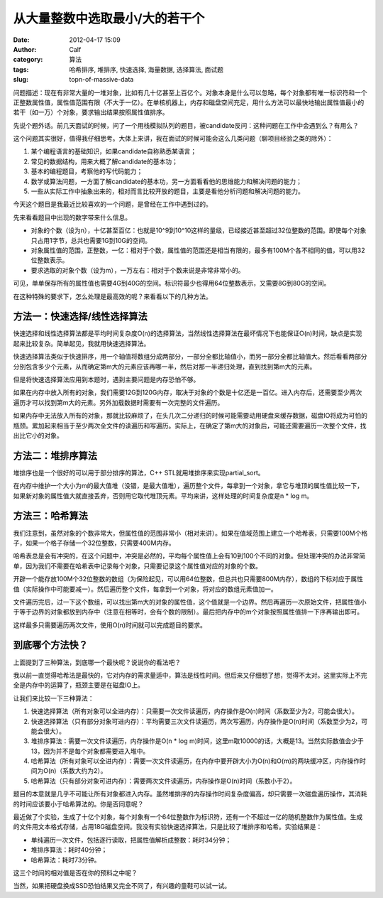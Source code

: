 从大量整数中选取最小/大的若干个
################
:date: 2012-04-17 15:09
:author: Calf
:category: 算法
:tags: 哈希排序, 堆排序, 快速选择, 海量数据, 选择算法, 面试题
:slug: topn-of-massive-data

问题描述：现在有非常大量的一堆对象，比如有几十亿甚至上百亿个。对象本身是什么可以忽略，每个对象都有唯一标识符和一个正整数属性值，属性值范围有限（不大于一亿）。在单核机器上，内存和磁盘空间充足，用什么方法可以最快地输出属性值最小的若干（如一万）个对象，要求输出结果按照属性值排序。

先说个题外话。前几天面试的时候，问了一个用栈模拟队列的题目，被candidate反问：这种问题在工作中会遇到么？有用么？

这个问题其实很好，值得我仔细思考。大体上来讲，我在面试的时候可能会这么几类问题（聊项目经验之类的除外）：

#. 某个编程语言的基础知识，如果candidate自称熟悉某语言；
#. 常见的数据结构，用来大概了解candidate的基本功；
#. 基本的编程题目，考察他的写代码能力；
#. 数学或算法问题，一方面了解candidate的基本功，另一方面看看他的思维能力和解决问题的能力；
#. 一些从实际工作中抽象出来的，相对而言比较开放的题目，主要是看他分析问题和解决问题的能力。

今天这个题目是我最近比较喜欢的一个问题，是曾经在工作中遇到过的。

先来看看题目中出现的数字带来什么信息。

-  对象的个数（设为n），十亿甚至百亿：也就是10^9到10^10这样的量级，已经接近甚至超过32位整数的范围。即使每个对象只占用1字节，总共也需要1G到10G的空间。
-  对象属性值的范围，正整数，一亿：相对于个数，属性值的范围还是相当有限的，最多有100M个各不相同的值，可以用32位整数表示。
-  要求选取的对象个数（设为m），一万左右：相对于个数来说是非常非常小的。

可见，单单保存所有的属性值也需要4G到40G的空间。标识符最少也得用64位整数表示，又需要8G到80G的空间。

在这种特殊的要求下，怎么处理是最高效的呢？来看看以下的几种方法。

方法一：快速选择/线性选择算法
~~~~~~~~~~~~~~~~~~~~~~~~~~~~~

快速选择和线性选择算法都是平均时间复杂度O(n)的选择算法，当然线性选择算法在最坏情况下也能保证O(n)时间，缺点是实现起来比较复杂。简单起见，我就用快速选择算法。

快速选择算法类似于快速排序，用一个轴值将数组分成两部分，一部分全都比轴值小，而另一部分全都比轴值大。然后看看两部分分别包含多少个元素，从而确定第m大的元素应该再哪一半，然后对那一半递归处理，直到找到第m大的元素。

但是将快速选择算法应用到本题时，遇到主要问题是内存恐怕不够。

如果在内存中放入所有的对象，我们需要12G到120G内存，取决于对象的个数是十亿还是一百亿。进入内存后，还需要至少两次遍历才可以找到第m大的元素。另外加载数据时需要有一次完整的文件遍历。

如果内存中无法放入所有的对象，那就比较麻烦了，在头几次二分递归的时候可能需要动用硬盘来缓存数据，磁盘IO将成为可怕的瓶颈。累加起来相当于至少两次全文件的读遍历和写遍历。实际上，在确定了第m大的对象后，可能还需要遍历一次整个文件，找出比它小的对象。

方法二：堆排序算法
~~~~~~~~~~~~~~~~~~

堆排序也是一个很好的可以用于部分排序的算法，C++
STL就用堆排序来实现partial\_sort。

在内存中维护一个大小为m的最大值堆（没错，是最大值堆），遍历整个文件，每拿到一个对象，拿它与堆顶的属性值比较一下，如果新对象的属性值大就直接丢弃，否则用它取代堆顶元素。平均来讲，这样处理的时间复杂度是n
\* log m。

方法三：哈希算法
~~~~~~~~~~~~~~~~

我们注意到，虽然对象的个数非常大，但属性值的范围非常小（相对来讲）。如果在值域范围上建立一个哈希表，只需要100M个格子，如果一个格子存储一个32位整数，只需要400M内存。

哈希表总是会有冲突的，在这个问题中，冲突是必然的，平均每个属性值上会有10到100个不同的对象。但处理冲突的办法非常简单，因为我们不需要在哈希表中记录每个对象，只需要记录这个属性值对应的对象的个数。

开辟一个能存放100M个32位整数的数组（为保险起见，可以用64位整数，但总共也只需要800M内存），数组的下标对应于属性值（实际操作中可能要减一）。然后遍历整个文件，每拿到一个对象，将对应的数组元素值加一。

文件遍历完后，过一下这个数组，可以找出第m大的对象的属性值，这个值就是一个边界。然后再遍历一次原始文件，把属性值小于等于边界的对象都放到内存中（注意在相等时，会有个数的限制）。最后把内存中的m个对象按照属性值排一下序再输出即可。

这样最多只需要遍历两次文件，使用O(n)时间就可以完成题目的要求。

到底哪个方法快？
~~~~~~~~~~~~~~~~

上面提到了三种算法，到底哪一个最快呢？说说你的看法吧？

我以前一直觉得哈希法是最快的，它对内存的需求量适中，算法是线性时间。但后来又仔细想了想，觉得不太对。这里实际上不完全是内存中的运算了，瓶颈主要是在磁盘IO上。

让我们来比较一下三种算法：

#. 快速选择算法（所有对象可以全进内存）：只需要一次文件读遍历，内存操作是O(n)时间（系数至少为2，可能会很大）。
#. 快速选择算法（只有部分对象可进内存）：平均需要三次文件读遍历，两次写遍历，内存操作是O(n)时间（系数至少为2，可能会很大）。
#. 堆排序算法：需要一次文件读遍历，内存操作是O(n \* log
   m)时间，这里m取10000的话，大概是13。当然实际数值会少于13，因为并不是每个对象都需要进入堆中。
#. 哈希算法（所有对象可以全进内存）：需要一次文件读遍历，在内存中要开辟大小为O(n)和O(m)的两块缓冲区，内存操作时间为O(n)（系数大约为2）。
#. 哈希算法（只有部分对象可进内存）：需要两次文件读遍历，内存操作是O(n)时间（系数小于2）。

题目的本意就是几乎不可能让所有对象都进入内存。虽然堆排序的内存操作时间复杂度偏高，却只需要一次磁盘遍历操作，其消耗的时间应该要小于哈希算法的。你是否同意呢？

最近做了个实验，生成了十亿个对象，每个对象有一个64位整数作为标识符，还有一个不超过一亿的随机整数作为属性值。生成的文件用文本格式存储，占用18G磁盘空间。我没有实验快速选择算法，只是比较了堆排序和哈希。实验结果是：

-  单纯遍历一次文件，包括逐行读取，把属性值解析成整数：耗时34分钟；
-  堆排序算法：耗时40分钟；
-  哈希算法：耗时73分钟。

这三个时间的相对值是否在你的预料之中呢？

当然，如果把硬盘换成SSD恐怕结果又完全不同了，有兴趣的童鞋可以试一试。
